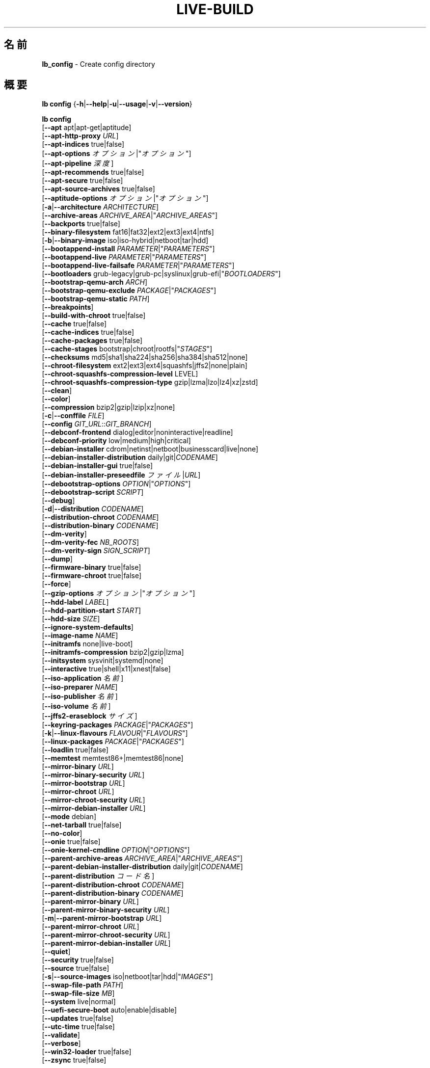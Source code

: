 .\"*******************************************************************
.\"
.\" This file was generated with po4a. Translate the source file.
.\"
.\"*******************************************************************
.TH LIVE\-BUILD 1 2024\-10\-20 1:20241020 "Debian Live Project"

.SH 名前
\fBlb_config\fP \- Create config directory

.SH 概要
\fBlb config\fP {\fB\-h\fP|\fB\-\-help\fP|\fB\-u\fP|\fB\-\-usage\fP|\fB\-v\fP|\fB\-\-version\fP}
.PP
\fBlb config\fP
.br
  [\fB\-\-apt\fP apt|apt\-get|aptitude]
.br
  [\fB\-\-apt\-http\-proxy\fP \fIURL\fP]
.br
  [\fB\-\-apt\-indices\fP true|false]
.br
  [\fB\-\-apt\-options\fP \fIオプション\fP|"\fIオプション\fP"]
.br
  [\fB\-\-apt\-pipeline\fP \fI深度\fP]
.br
  [\fB\-\-apt\-recommends\fP true|false]
.br
  [\fB\-\-apt\-secure\fP true|false]
.br
  [\fB\-\-apt\-source\-archives\fP true|false]
.br
  [\fB\-\-aptitude\-options\fP \fIオプション\fP|"\fIオプション\fP"]
.br
  [\fB\-a\fP|\fB\-\-architecture\fP \fIARCHITECTURE\fP]
.br
  [\fB\-\-archive\-areas\fP \fIARCHIVE_AREA\fP|"\fIARCHIVE_AREAS\fP"]
.br
  [\fB\-\-backports\fP true|false]
.br
  [\fB\-\-binary\-filesystem\fP fat16|fat32|ext2|ext3|ext4|ntfs]
.br
  [\fB\-b\fP|\fB\-\-binary\-image\fP iso|iso\-hybrid|netboot|tar|hdd]
.br
  [\fB\-\-bootappend\-install\fP \fIPARAMETER\fP|"\fIPARAMETERS\fP"]
.br
  [\fB\-\-bootappend\-live\fP \fIPARAMETER\fP|"\fIPARAMETERS\fP"]
.br
  [\fB\-\-bootappend\-live\-failsafe\fP \fIPARAMETER\fP|"\fIPARAMETERS\fP"]
.br
  [\fB\-\-bootloaders\fP grub\-legacy|grub\-pc|syslinux|grub\-efi|"\fIBOOTLOADERS\fP"]
.br
  [\fB\-\-bootstrap\-qemu\-arch\fP \fIARCH\fP]
.br
  [\fB\-\-bootstrap\-qemu\-exclude\fP \fIPACKAGE\fP|"\fIPACKAGES\fP"]
.br
  [\fB\-\-bootstrap\-qemu\-static\fP \fIPATH\fP]
.br
  [\fB\-\-breakpoints\fP]
.br
  [\fB\-\-build\-with\-chroot\fP true|false]
.br
  [\fB\-\-cache\fP true|false]
.br
  [\fB\-\-cache\-indices\fP true|false]
.br
  [\fB\-\-cache\-packages\fP true|false]
.br
  [\fB\-\-cache\-stages\fP bootstrap|chroot|rootfs|"\fISTAGES\fP"]
.br
  [\fB\-\-checksums\fP md5|sha1|sha224|sha256|sha384|sha512|none]
.br
  [\fB\-\-chroot\-filesystem\fP ext2|ext3|ext4|squashfs|jffs2|none|plain]
.br
  [\fB\-\-chroot\-squashfs\-compression\-level\fP LEVEL]
.br
  [\fB\-\-chroot\-squashfs\-compression\-type\fP gzip|lzma|lzo|lz4|xz|zstd]
.br
  [\fB\-\-clean\fP]
.br
  [\fB\-\-color\fP]
.br
  [\fB\-\-compression\fP bzip2|gzip|lzip|xz|none]
.br
  [\fB\-c\fP|\fB\-\-conffile\fP \fIFILE\fP]
.br
  [\fB\-\-config\fP \fIGIT_URL\fP::\fIGIT_BRANCH\fP]
.br
  [\fB\-\-debconf\-frontend\fP dialog|editor|noninteractive|readline]
.br
  [\fB\-\-debconf\-priority\fP low|medium|high|critical]
.br
  [\fB\-\-debian\-installer\fP cdrom|netinst|netboot|businesscard|live|none]
.br
  [\fB\-\-debian\-installer\-distribution\fP daily|git|\fICODENAME\fP]
.br
  [\fB\-\-debian\-installer\-gui\fP true|false]
.br
  [\fB\-\-debian\-installer\-preseedfile\fP \fIファイル\fP|\fIURL\fP]
.br
  [\fB\-\-debootstrap\-options\fP \fIOPTION\fP|"\fIOPTIONS\fP"]
.br
  [\fB\-\-debootstrap\-script\fP \fISCRIPT\fP]
.br
  [\fB\-\-debug\fP]
.br
  [\fB\-d\fP|\fB\-\-distribution\fP \fICODENAME\fP]
.br
  [\fB\-\-distribution\-chroot\fP \fICODENAME\fP]
.br
  [\fB\-\-distribution\-binary\fP \fICODENAME\fP]
.br
  [\fB\-\-dm\-verity\fP]
.br
  [\fB\-\-dm\-verity\-fec\fP \fINB_ROOTS\fP]
.br
  [\fB\-\-dm\-verity\-sign\fP \fISIGN_SCRIPT\fP]
.br
  [\fB\-\-dump\fP]
.br
  [\fB\-\-firmware\-binary\fP true|false]
.br
  [\fB\-\-firmware\-chroot\fP true|false]
.br
  [\fB\-\-force\fP]
.br
  [\fB\-\-gzip\-options\fP \fIオプション\fP|"\fIオプション\fP"]
.br
  [\fB\-\-hdd\-label\fP \fILABEL\fP]
.br
  [\fB\-\-hdd\-partition\-start\fP \fISTART\fP]
.br
  [\fB\-\-hdd\-size\fP \fISIZE\fP]
.br
  [\fB\-\-ignore\-system\-defaults\fP]
.br
  [\fB\-\-image\-name\fP \fINAME\fP]
.br
  [\fB\-\-initramfs\fP none|live\-boot]
.br
  [\fB\-\-initramfs\-compression\fP bzip2|gzip|lzma]
.br
  [\fB\-\-initsystem\fP sysvinit|systemd|none]
.br
  [\fB\-\-interactive\fP true|shell|x11|xnest|false]
.br
  [\fB\-\-iso\-application\fP \fI名前\fP]
.br
  [\fB\-\-iso\-preparer\fP \fINAME\fP]
.br
  [\fB\-\-iso\-publisher\fP \fI名前\fP]
.br
  [\fB\-\-iso\-volume\fP \fI名前\fP]
.br
  [\fB\-\-jffs2\-eraseblock\fP \fIサイズ\fP]
.br
  [\fB\-\-keyring\-packages\fP \fIPACKAGE\fP|"\fIPACKAGES\fP"]
.br
  [\fB\-k\fP|\fB\-\-linux\-flavours\fP \fIFLAVOUR\fP|"\fIFLAVOURS\fP"]
.br
  [\fB\-\-linux\-packages\fP \fIPACKAGE\fP|"\fIPACKAGES\fP"]
.br
  [\fB\-\-loadlin\fP true|false]
.br
  [\fB\-\-memtest\fP memtest86+|memtest86|none]
.br
  [\fB\-\-mirror\-binary\fP \fIURL\fP]
.br
  [\fB\-\-mirror\-binary\-security\fP \fIURL\fP]
.br
  [\fB\-\-mirror\-bootstrap\fP \fIURL\fP]
.br
  [\fB\-\-mirror\-chroot\fP \fIURL\fP]
.br
  [\fB\-\-mirror\-chroot\-security\fP \fIURL\fP]
.br
  [\fB\-\-mirror\-debian\-installer\fP \fIURL\fP]
.br
  [\fB\-\-mode\fP debian]
.br
  [\fB\-\-net\-tarball\fP true|false]
.br
  [\fB\-\-no\-color\fP]
.br
  [\fB\-\-onie\fP true|false]
.br
  [\fB\-\-onie\-kernel\-cmdline\fP \fIOPTION\fP|"\fIOPTIONS\fP"]
.br
  [\fB\-\-parent\-archive\-areas\fP \fIARCHIVE_AREA\fP|"\fIARCHIVE_AREAS\fP"]
.br
  [\fB\-\-parent\-debian\-installer\-distribution\fP daily|git|\fICODENAME\fP]
.br
  [\fB\-\-parent\-distribution\fP \fIコード名\fP]
.br
  [\fB\-\-parent\-distribution\-chroot\fP \fICODENAME\fP]
.br
  [\fB\-\-parent\-distribution\-binary\fP \fICODENAME\fP]
.br
  [\fB\-\-parent\-mirror\-binary\fP \fIURL\fP]
.br
  [\fB\-\-parent\-mirror\-binary\-security\fP \fIURL\fP]
.br
  [\fB\-m\fP|\fB\-\-parent\-mirror\-bootstrap\fP \fIURL\fP]
.br
  [\fB\-\-parent\-mirror\-chroot\fP \fIURL\fP]
.br
  [\fB\-\-parent\-mirror\-chroot\-security\fP \fIURL\fP]
.br
  [\fB\-\-parent\-mirror\-debian\-installer\fP \fIURL\fP]
.br
  [\fB\-\-quiet\fP]
.br
  [\fB\-\-security\fP true|false]
.br
  [\fB\-\-source\fP true|false]
.br
  [\fB\-s\fP|\fB\-\-source\-images\fP iso|netboot|tar|hdd|"\fIIMAGES\fP"]
.br
  [\fB\-\-swap\-file\-path\fP \fIPATH\fP]
.br
  [\fB\-\-swap\-file\-size\fP \fIMB\fP]
.br
  [\fB\-\-system\fP live|normal]
.br
  [\fB\-\-uefi\-secure\-boot\fP auto|enable|disable]
.br
  [\fB\-\-updates\fP true|false]
.br
  [\fB\-\-utc\-time\fP true|false]
.br
  [\fB\-\-validate\fP]
.br
  [\fB\-\-verbose\fP]
.br
  [\fB\-\-win32\-loader\fP true|false]
.br
  [\fB\-\-zsync\fP true|false]

.SH 説明
\fBlb config\fP is a high\-level command (porcelain) of \fIlive\-build\fP(7), the
Debian Live tool suite.
.PP
\fBlb config\fP populates the configuration directory for live\-build. This
directory is named 'config' and is created in the current directory where
\fBlb config\fP was executed.
.PP
Note: \fBlb config\fP tries to be smart and sets defaults for some options
depending upon the settings of others. However, this only typically happens
when no existing saved config exists, because values are only automatically
set when not already defined (and running \fBlb config\fP involves loading any
existing config). This means that when generating a new configuration, you
should typically first ensure that any existing saved config files are
removed (by deletion of \fBconfig/{binary,bootstrap,chroot,common,source}\fP),
before then calling \fBlb config\fP just once with \fBall\fP necessary options
specified. Calling it when an existing saved config exists risks ending up
with a non\-working configuration, depending on the options changed, since in
doing so other options may end up with different values than they otherwise
might have had had automatic setting of them not been blocked by an existing
saved value. In some cases invalid combinations will be noticed and reported
as an error or warning, but this is not always the case and should not be
relied upon.

.SH オプション
In addition to its specific options \fBlb config\fP understands all generic
live\-build options. See \fIlive\-build\fP(7) for a complete list of all generic
live\-build options.
.PP
.IP "\fB\-\-apt\fP apt|apt\-get|aptitude" 4
イメージのビルド時にパッケージをインストールするのに apt\-get と aptitude のどちらを利用するか決定します。デフォルトは apt です。
.IP "\fB\-\-apt\-http\-proxy\fP \fIURL\fP" 4
sets the proxy for HTTP connections. By default, this is empty. It is
recommended to use the environment variable \fBhttp_proxy\fP instead.
.IP "\fB\-\-apt\-indices\fP true|false" 4
defines if the resulting images should have apt indices or not and defaults
to true.
.IP "\fB\-\-apt\-options\fP \fIオプション\fP|\(dq\fIオプション\fP\(dq" 4
defines the default options that will be appended to every apt call that is
made inside chroot during the building of the image. By default, this is set
to '\-\-yes' to allow non\-interactive installation of packages.
.IP "\fB\-\-apt\-pipeline\fP \fI深度\fP" 4
sets the depth of the apt/aptitude pipeline. In cases where the remote
server is not RFC conforming or buggy (such as Squid 2.0.2) this option can
be a value from 0 to 5 indicating how many outstanding requests apt should
send. A value of zero MUST be specified if the remote host does not properly
linger on TCP connections \- otherwise data corruption will occur. Hosts
which require this are in violation of RFC 2068. By default, live\-build does
not set this option.
.IP "\fB\-\-apt\-recommends\fP true|false" 4
aptが推奨パッケージを自動的にインストールすべきか否かを決定します。デフォルトは true です。
.IP "\fB\-\-apt\-secure\fP true|false" 4
aptがリポジトリの署名を確認すべきか否かを決定します。デフォルトは true です。
.IP "\fB\-\-apt\-source\-archives\fP true|false" 4
defines if deb\-src entries should be included in the resulting live image's
apt sources.list or not, defaults to true.
.IP "\fB\-\-aptitude\-options\fP \fIオプション\fP|\(dq\fIオプション\fP\(dq" 4
defines the default options that will be appended to every aptitude call
that is made inside chroot during building of the image. By default, this is
set to '\-\-assume\-yes' to allow non\-interactive installation of packages.
.IP "\fB\-a\fP|\fB\-\-architecture\fP \fIARCHITECTURE\fP" 4
defines the architecture of the to be built image. By default, this is set
to the host architecture. Note that you cannot crossbuild for another
architecture if your host system is not able to execute binaries for the
target architecture natively. For example, building amd64 images on i386 and
vice versa is possible if you have a 64bit capable i386 processor and the
right kernel. But building powerpc images on an i386 system is not possible.
.IP "\fB\-\-archive\-areas\fP \fIアーカイブ領域\fP|\(dq\fIアーカイブ領域\fP\(dq" 4
defines which package archive areas (a comma or space separated list) of a
debian package archive should be used for configured debian package
mirrors. By default, this is set to main only. Remember to check the
licenses of each package with respect to their redistributability in your
juristiction when enabling contrib or non\-free with this mechanism.
.IP "\fB\-\-backports\fP true|false" 4
イメージに backports パッケージアーカイブを収録すべきか否かを決定します。
.IP "\fB\-\-binary\-filesystem\fP fat16|fat32|ext2|ext3|ext4|ntfs" 4
defines the filesystem to be used in the image type. This only has an effect
if the selected binary image type lets you choose a filesystem. For example,
for the ISO image type the resulting CD/DVD always has the filesystem
ISO9660. When building HDD images for USB sticks, multiple filesystem
formats are supported, thus this becomes applicable to allow selection. Note
that it defaults to 'fat32' on all architectures. Also note that if you
choose 'fat16' and your resulting binary image gets bigger than 2GB, the
binary filesystem automatically gets switched to 'fat32'.
.IP "\fB\-b\fP|\fB\-\-binary\-image\fP iso|iso\-hybrid|netboot|tar|hdd" 4
defines the image type to build. By default, for images using syslinux, this
is set to 'iso\-hybrid' to build CD/DVD images that may also be used like HDD
images, for non\-syslinux images, it defaults to 'iso'.
.IP "\fB\-\-bootappend\-install\fP \fIパラメータ\fP|\(dq\fIパラメータ\fP\(dq" 4
debian\-installer を収録した場合、debian\-installer 特有のブートパラメータをセットします。
.IP "\fB\-\-bootappend\-live\fP \fIパラメータ\fP|\(dq\fIパラメータ\fP\(dq" 4
debian\-live 特有のブートパラメータをセットします。ブートパラメータの全容は \fIlive\-boot\fP(7) 及び
\fIlive\-config\fP(7) マニュアルページにあります。
.IP "\fB\-\-bootappend\-live\-failsafe\fP \fIPARAMETER\fP|\(dq\fIPARAMETERS\fP\(dq" 4
sets boot parameters specific to debian\-live failsafe boot entries. A
complete list of boot parameters can be found in the \fIlive\-boot\fP(7) and
\fIlive\-config\fP(7) manual pages.
.IP "\fB\-\-bootloaders\fP grub\-legacy|grub\-pc|syslinux|grub\-efi|\(dq\fIBOOTLOADERS\fP\(dq" 4
defines which bootloaders to use in the generated image. This only has an
effect if the selected binary image type lets you choose the bootloader. For
example, if you build an ISO then syslinux (or more precise, isolinux) is
always used. Also note that not all combinations of binary image types and
bootloaders are supported (\fBlb config\fP will fail to create such an
unsupported configuration and will give a explanation about it). For HDD
images on amd64 and i386, the default is 'syslinux'. This option supports
more than one bootloader to be specified (space or comma separated) in order
to allow for both BIOS and EFI bootloaders to be included, though note that
only one of each type can be used (i.e. do not try to use two BIOS
bootloaders).
.IP "\fB\-\-bootstrap\-qemu\-arch\fP \fIARCH\fP" 4
sets the architecture to use for foreign bootstrap. Defaults to empty.
.IP "\fB\-\-bootstrap\-qemu\-exclude\fP \fIPACKAGE\fP|\(dq\fIPACKAGES\fP\(dq" 4
sets the packages to exclude during foreign bootstrap. Defaults to empty.
.IP "\fB\-\-bootstrap\-qemu\-static\fP \fIPATH\fP" 4
sets the static qemu binary for foreign bootstrap. Defaults to empty.
.IP \fB\-\-breakpoints\fP 4
inserts pauses during the generation of the image, where breakpoints have
been placed, if any (development oriented).
.IP "\fB\-\-build\-with\-chroot\fP true|false" 4
defines whether live\-build should use the tools from within the chroot to
build the binary image or not by using and including the host system's
tools. This is a very dangerous option, using the tools of the host system
can lead to tainted and even non\-bootable images if the host systems version
of the required tools (mainly these are the bootloaders such as syslinux and
grub, and the auxiliary tools such as dosfstools, xorriso, squashfs\-tools
and others) do not \fBexactly\fP match what is present at build\-time in the
target distribution. Never disable this option unless you are \fBexactly\fP
sure what you are doing and have \fBcompletely\fP understood its consequences.
.IP "\fB\-\-cache\fP true|false" 4
defines globally if any cache should be used at all. Different caches can be
controlled through their own options.
.IP "\fB\-\-cache\-indices\fP true|false" 4
defines if downloaded package indices and lists should be cached. This is
false by default. Enabling it lets you rebuild an image completely offline,
however, you would not get updates anymore then.
.IP "\fB\-\-cache\-packages\fP true|false" 4
defines if downloaded packages files should be cached. This is true by
default. Disabling it does save space consumption in your build directory,
but remember that you will cause much unnecessary traffic if you do a couple
of rebuilds. In general you should always leave it true, however, in some
particular rare build setups, it can be faster to refetch packages from the
network mirror, if using a local one, rather than to utilize the local disk.
.IP "\fB\-\-cache\-stages\fP bootstrap|chroot|rootfs|\(dq\fISTAGES\fP\(dq" 4
sets which stages should be cached (a comma or space separated list). By
default this is set to 'bootstrap'. As an exception to the normal stage
names, 'rootfs' can also be used here which means only cache the generated
root filesystem in filesystem.{dir,ext*,squashfs}. This is useful during
development if you want to rebuild the binary stage but not regenerate the
root filesystem all the time.
.IP "\fB\-\-checksums\fP md5|sha1|sha224|sha256|sha384|sha512|none" 4
defines if the binary image should contain a file called XXXsums.txt, where
XXX is one of the mentioned checksum types. This file lists all files on the
image together with their checksums. This in turn can be used by
\fIlive\-boot\fP(7)'s built\-in integrity\-check to verify the medium if specified
at boot prompt. In general, this should not be 'none' and is an important
feature of live system released to the public. However, during development
of very big images it can save some time by not calculating the checksums.
.IP "\fB\-\-chroot\-filesystem\fP ext2|ext3|ext4|squashfs|jffs2|none|plain" 4
defines which filesystem type should be used for the root filesystem
image. If you use 'none' or 'plain', then no filesystem image is created and
the root filesystem content is copied on the binary image filesystem as flat
files. Depending on what binary filesystem you have chosen, it may not be
possible to build with such a plain root filesystem, e.g. fat16/fat32 will
not work as linux does not support running directly on them.
.IP "\fB\-\-chroot\-squashfs\-compression\-level\fP LEVEL" 4
defines the compression level that is used for the root filesystem image if
squashfs is used. Each compression algorithm supports different levels (or
none). You can look them up in the \fImksquashfs\fP help. Defaults to the
default setting in \fImksquashfs\fP.
.IP "\fB\-\-chroot\-squashfs\-compression\-type\fP gzip|lzma|lzo|lz4|xz|zstd" 4
defines the compression algorithm that is used for the root filesystem image
if squashfs is used. Defaults to xz.
.IP \fB\-\-clean\fP 4
未使用のため内容が空のサブディレクトリを自動的に削除し、設定ディレクトリを最小にします。
.IP \fB\-\-color\fP 4
turns on color in the messages.
.IP "\fB\-\-compression\fP bzip2|gzip|lzip|xz|none" 4
defines the compression program to be used to compress tarballs. Defaults to
none.
.IP "\fB\-c\fP|\fB\-\-conffile\fP \fIFILE\fP" 4
defines a user specified alternative configuration file to use in addition
to the normally used one in the config directory.
.IP "\fB\-\-config\fP \fIGIT_URL\fP::\fIGIT_BRANCH\fP" 4
bootstraps the config tree from a git repository, optionally appended by a
Git ID (branch, commit, tag, etc.).
.IP "\fB\-\-debconf\-frontend\fP dialog|editor|noninteractive|readline" 4
defines what value the debconf frontend should be set to inside the
chroot. Note that setting it to anything but 'noninteractive', which is the
default, makes your build asking questions during the build.
.IP "\fB\-\-debconf\-priority\fP low|medium|high|critical" 4
chroot 内での debconf の優先度の値を決定します。デフォルトでは critical で、ほとんどの質問は表示されなくなっています。これは
debconf フロントエンドに noninteractive 以外を指定している場合にのみ有効であることに注意してください
.IP "\fB\-\-debian\-installer\fP cdrom|netinst|netboot|businesscard|live|none" 4
出来上がったバイナリイメージに debian\-installer
を収録する場合にその種類を指定します。デフォルトではインストーラは収録されません。live 以外はどれでも、通常の debian\-cd
として作成されているインストール用メディアと同等の設定を使います。live を選択した場合は live\-installer の udeb
が収録されるため、debian\-installer が普通とは異なる挙動を取ります \- メディアやネットワークのパッケージを使って Debian
システムをインストールするのではなく、ディスクに Live システムをインストールします。
.IP "\fB\-\-debian\-installer\-distribution\fP daily|git|\fICODENAME\fP" 4
defines the distribution where the debian\-installer files should be taken
out from. Normally, this should be set to the same distribution as the live
system. However, sometimes, one wants to use a newer or even either the
\fIdaily\fP built installer or the installer rebuilt from its \fIgit\fP
repository.
.IP "\fB\-\-debian\-installer\-gui\fP true|false" 4
defines whether the graphical version of the debian\-installer should be
provided alongside the text based one. This defaults to true.
.IP "\fB\-\-debian\-installer\-preseedfile\fP \fIファイル\fP|\fIURL\fP" 4
オプションで利用、収録する debian\-installer 用の preseed
ファイルのファイル名またはURLをセットします。config/binary_debian\-installer/preseed.cfg
が存在する場合はそれがデフォルトで利用されます。
.IP "\fB\-\-debootstrap\-options\fP \fIOPTION\fP|\(dq\fIOPTIONS\fP\(dq" 4
passes the given options to debootstrap when setting up the base system.
.IP "\fB\-\-debootstrap\-script\fP \fISCRIPT\fP" 4
tells debootstrap to use an alternate bootstrap script (last parameter to
debootstrap).
.IP \fB\-\-debug\fP 4
turns on debugging informational messages.
.IP "\fB\-d\fP|\fB\-\-distribution\fP \fICODENAME\fP" 4
defines the distribution of the resulting live system. This currently
defaults to 'buster'. The value 'sid' can be used for Debian unstable.
.IP "\fB\-\-distribution\-binary\fP \fICODENAME\fP" 4
defines the distribution enabled in the resulting live system (defaults to
the value set in \fB\-\-distribution\fP)
.IP "\fB\-\-distribution\-chroot\fP \fICODENAME\fP" 4
defines the distribution used to build the live system (defaults to the
value set in \fB\-\-distribution\fP)
.IP \fB\-\-dm\-verity\fP 4
Enables dm\-verity support for root file system. Only squashfs, ext2, ext3
and ext4 are supported. For more information see \fIlive\-boot\fP(7).
.IP "\fB\-\-dm\-verity\-fec\fP \fINB_ROOTS\fP" 4
Enables forward error correction for dm\-verity. \fINB_ROOTS\fP is the number of
error correction roots thas should be used. The value can be between 2 and
24. Android uses 2 by default.
.IP "\fB\-\-dm\-verity\-sign\fP \fISIGN_SCRIPT\fP" 4
Sign root hash of dm\-verity device. Script takes two arguments: the root
hash and a file to output the signature to.
.IP \fB\-\-dump\fP 4
prepares a report of the currently present live system configuration and the
version of live\-build used. This is useful to provide if you submit bug
reports, helping to provide basic useful information required for us to
locate and replicate an error.
.IP "\fB\-\-firmware\-binary\fP true|false" 4
includes firmware packages in debian\-installer. Defaults to true.
.IP "\fB\-\-firmware\-chroot\fP true|false" 4
includes firmware packages in the live image. Defaults to true. Beware that
some firmware packages are non\-free and will only be included if the
non\-free archive area is included in \fB\-\-archive\-areas\fP (and
\fB\-\-parent\-archive\-areas\fP). This is particularly relevant if you want
working wifi for instance.
.IP \fB\-\-force\fP 4
既に実行した段階を強制的に再び実行します。何をしているのかわかっている場合にのみ実行してください。通常、\fBlb build\fP を再び実行する前に
\fBlb clean\fP を実行して掃除すると安全性は上がります。
.IP "\fB\-\-gzip\-options\fP \fIオプション\fP|\(dq\fIオプション\fP\(dq" 4
defines the default options that will be appended to (almost) every gzip
call during the building of the image. By default, this is set to '\-\-best'
to use highest (but slowest) compression. Dynamically, if the host system
supports it, also '\-\-rsyncable' is added.
.IP "\fB\-\-hdd\-label\fP \fILABEL\fP" 4
defines the label for the HDD target. Defaults to 'DEBIAN_LIVE'.
.IP "\fB\-\-hdd\-partition\-start\fP \fISTART\fP" 4
sets the start of the partition for the HDD target for BIOSes that expect a
specific boot partition start (e.g. "63s"). If empty, use optimal
layout. Defaults to empty.
.IP "\fB\-\-hdd\-size\fP \fISIZE\fP" 4
defines the size for the HDD target. The unit is MiB. Defaults to 'auto',
which generates the smallest possible image.
.IP \fB\-\-ignore\-system\-defaults\fP 4
\fBlb config\fP by default reads system defaults from \fI/etc/live/build.conf\fP
and \fI/etc/live/build/*\fP when generating a new live system config
directory. This is useful if you want to set global settings, such as mirror
locations, and don't want to specify them all of the time. This option
allows you to ignore such global settings.
.IP "\fB\-\-image\-name\fP \fINAME\fP" 4
sets the base name of the image. Defaults to live\-image.
.IP "\fB\-\-initramfs\fP none|live\-boot" 4
sets the name of the package that contains the live system specific
initramfs modification and defaults to live\-boot. Using 'none' is useful if
the resulting system image should not be a live image (experimental).
.IP "\fB\-\-initramfs\-compression\fP bzip2|gzip|lzma]"
defines the compression program to be used to compress the
initramfs. Defaults to 'gzip'.
.IP "\fB\-\-initsystem\fP sysvinit|systemd|none]"
defines the init system. Defaults to 'systemd'.
.IP "\fB\-\-interactive\fP true|shell|x11|xnest|false" 4
defines if after the chroot stage and before the beginning of the binary
stage, an interactive shell login should be spawned in the chroot in order
to allow you to do manual customizations, or as an alternative to 'true' and
\&'false' a specific shell to use (note that 'true' corresponds to a value of
\&'shell'). Once you close the shell with logout or exit, the build will
continue as usual. Note that it's strongly discouraged to use this for
anything else than testing. Modifications that should be present in all
builds of a live system should be properly made through hooks. Everything
else destroys the beauty of being able to completely automate the build
process and making it non\-interactive. By default, this is of course
\&'false'.
.IP "\fB\-\-iso\-application\fP \fI名前\fP" 4
sets the APPLICATION field in the header of a resulting CD/DVD image and
defaults to "Debian Live".
.IP "\fB\-\-iso\-preparer\fP \fI名前\fP" 4
sets the PREPARER field in the header of a resulting CD/DVD image. By
default this is set to "live\-build \fIVERSION\fP;
https://salsa.debian.org/live\-team/lingmo\-sysbuild", where VERSION is
expanded to the version of live\-build that was used to build the image.
.IP "\fB\-\-iso\-publisher\fP \fI名前\fP" 4
sets the PUBLISHED field in the header of a resulting CD/DVD image. By
default, this is set to 'Debian Live project;
https://wiki.debian.org/DebianLive; debian\-live@lists.debian.org'. Remember
to change this to the appropriate value when distributing custom and
unofficial images.
.IP "\fB\-\-iso\-volume\fP \fI名前\fP" 4
sets the VOLUME field in the header of a resulting CD/DVD and defaults to
\&'Debian (\fIDISTRIBUTION\fP) (\fIDATE\fP)' where DISTRIBUTION is replaced with the
distribution name, and DATE with the current date and time of the
generation.
.IP "\fB\-\-jffs2\-eraseblock\fP \fIサイズ\fP" 4
JFFS2 (Second Journaling Flash File System) ファイルシステムの eraseblock
のサイズを指定します。デフォルトは 64 KiB となっています。対象の MTD デバイスと一致しない値をこれに指定した場合は JFFS2
が最適に機能しなくなるかもしれません。サイズに 4096 未満の値が指定された場合は KiB 単位の値が指定されたものと仮定します。
.IP "\fB\-\-keyring\-packages\fP \fIPACKAGE\fP|\(dq\fIPACKAGES\fP\(dq" 4
sets the keyring package or additional keyring packages (a space separated
list). By default this is set to 'debian\-archive\-keyring'.
.IP "\fB\-k\fP|\fB\-\-linux\-flavours\fP \fIFLAVOUR\fP|\(dq\fIFLAVOURS\fP\(dq" 4
sets the kernel flavours to be installed (a space separated list). Note that
in case you specify more than one the first will be configured as the
default kernel that gets booted. Optionally you can use an architecture
qualifier, e.g. amd64:amd64. Given an i386 system you can enable amd64
foreign architecture thanks to the commands: "dpkg \-\-add\-architecture amd64
; apt\-get update". This enables you to use "686 amd64:amd64" as a linux
flavour. The amd64 kernel will be installed alongside the i386's 686 kernel.
.IP "\fB\-\-linux\-packages\fP \fIPACKAGE\fP|\(dq\fIPACKAGES\fP\(dq" 4
defines a space separated list of partial kernel package names. For each
name given and for each flavour in
\fBLINGMO_SYS_BUILD_LINUX_FLAVOURS_WITH_ARCH\fP (\fB\-\-linux\-flavours\fP),
\&'\-FLAVOUR' will be appended to the name to get the names of kernel packages
to be included. By default this is 'linux\-image'. So for instance if this is
set to "linux\-image linux\-headers" and
\fBLINGMO_SYS_BUILD_LINUX_FLAVOURS_WITH_ARCH\fP is "i386 amd64:amd64" then you
will get the four packages "linux\-image\-i386", "linux\-image\-amd64:amd64",
"linux\-headers\-i386" and "linux\-headers\-amd64:amd64". You can specify "none"
to disable the kernel installation step.
.IP "\fB\-\-loadlin\fP true|false" 4
sets loadlin. Defaults to false, except when the debian\-installer is
included for x86_64 or i386.
.IP "\fB\-\-memtest\fP memtest86+|memtest86|none" 4
defines if memtest, memtest86+ or no memory tester at all should be included
(available as a bootloader menu entry). This is only available on amd64 and
i386 and defaults to memtest86+.
.IP "\fB\-\-mirror\-binary\fP \fIURL\fP" 4
sets the location of the derivative package mirror that should end up
configured in the final image and which is the one a user would see and
use. This has not necessarily to be the same that is used to build the
image, e.g. if you use a local mirror but want to have an official mirror in
the image. This defaults to 'http://deb.debian.org/debian/'.
.IP "\fB\-\-mirror\-binary\-security\fP \fIURL\fP" 4
sets the location of the derivatives security package mirror that should end
up configured in the final image. This defaults to
\&'http://security.debian.org/'.
.IP "\fB\-\-mirror\-bootstrap\fP \fIURL\fP" 4
sets the location of the debian package mirror that should be used to
bootstrap the derivative from. This defaults to
\&'http://deb.debian.org/debian/'.
.IP "\fB\-\-mirror\-chroot\fP \fIURL\fP" 4
sets the location of the debian package mirror that will be used to fetch
the packages of the derivative in order to build the live system. By
default, this is set to the value of \fB\-\-mirror\-bootstrap\fP.
.IP "\fB\-\-mirror\-chroot\-security\fP \fIURL\fP" 4
sets the location of the debian security package mirror that will be used to
fetch the packages of the derivative in order to build the live system. By
default, this points to 'http://security.debian.org/'.
.IP "\fB\-\-mirror\-debian\-installer\fP \fIURL\fP" 4
sets the location of the mirror that will be used to fetch the debian
installer images of the derivative. By default, this points to the same
mirror used to build the live system, i.e. the value of \fB\-\-mirror\-chroot\fP.
.IP "\fB\-\-mode\fP debian" 4
プロジェクト特有のデフォルト値を読み込むようにする大域モードを指定します。デフォルトでは debian となっています。
.IP "\fB\-\-net\-tarball\fP true|false" 4
defines if a compressed tarball should be created. If disabled, the plain
binary directory is considered the output. Default is true.
.IP \fB\-\-no\-color\fP 4
turns off color in the messages.
.IP "\fB\-\-onie\fP true|false" 4
defines if an ONIE.bin image is generated. ONIE binaries can be loaded by
supported systems, and will in turn boot the live image. Note that ISO or
hybrid\-iso are the only formats supported. For more information visit
<\fIhttp://onie.org/\fP>. Default is false.
.IP "\fB\-\-onie\-kernel\-cmdline\fP \fIOPTION\fP|\(dq\fIOPTIONS\fP\(dq" 4
defines additional kernel command line options that the ONIE system will use
when booting the image. Default is empty string.
.IP "\fB\-\-parent\-archive\-areas\fP \fIARCHIVE_AREA\fP|\(dq\fIARCHIVE_AREAS\fP\(dq" 4
defines the archive areas for derivatives of the resulting live system (a
comma or space separated list).
.IP "\fB\-\-parent\-debian\-installer\-distribution\fP daily|git|\fICODENAME\fP" 4
出来上がる Live システムの派生元の debian\-installer のディストリビューションを決定します。
.IP "\fB\-\-parent\-distribution\fP \fICODENAME\fP" 4
出来上がる Live システムの派生元のディストリビューションを決定します。
.IP "\fB\-\-parent\-distribution\-binary\fP \fICODENAME\fP" 4
defines the derivative's parent distribution enabled in the resulting live
system.
.IP "\fB\-\-parent\-distribution\-chroot\fP \fICODENAME\fP" 4
defines the derivative's parent distribution used to build the live system.
.IP "\fB\-\-parent\-mirror\-binary\fP \fIURL\fP" 4
sets the location of the debian package mirror that should end up configured
in the final image and which is the one a user would see and use. This has
not necessarily to be the same that is used to build the image, e.g. if you
use a local mirror but want to have an official mirror in the image. This
defaults to the value of \fB\-\-mirror\-binary\fP.
.IP "\fB\-\-parent\-mirror\-binary\-security\fP \fIURL\fP" 4
sets the location of the debian security package mirror that should end up
configured in the final image. This defaults to the value of
\fB\-\-mirror\-binary\-security\fP.
.IP "\-m|\fB\-\-parent\-mirror\-bootstrap\fP \fIURL\fP" 4
sets the location of the debian package mirror that should be used to
bootstrap from. This defaults to the value of \fB\-\-mirror\-bootstrap\fP.
.IP "\fB\-\-parent\-mirror\-chroot\fP \fIURL\fP" 4
sets the location of the debian package mirror that will be used to fetch
the packages in order to build the live system. This defaults to the value
of \fB\-\-parent\-mirror\-bootstrap\fP.
.IP "\fB\-\-parent\-mirror\-chroot\-security\fP \fIURL\fP" 4
sets the location of the debian security package mirror that will be used to
fetch the packages in order to build the live system. This defaults to the
value of \fB\-\-mirror\-chroot\-security\fP.
.IP "\fB\-\-parent\-mirror\-debian\-installer\fP \fIURL\fP" 4
sets the location of the mirror that will be used to fetch the debian
installer images. This defaults to the value of \fB\-\-parent\-mirror\-chroot\fP.
.IP \fB\-\-quiet\fP 4
\fBlb build\fP からのメッセージの出力を少なくします。
.IP "\fB\-\-security\fP true|false" 4
セキュリティミラーオプションで指定されたセキュリティリポジトリを利用するか否かを決定します。
.IP "\fB\-\-source\fP true|false" 4
defines if a corresponding source image to the binary image should be
built. By default this is false because most people do not require this and
it involves downloading quite a few source packages. However, if you
distribute your live image to others, you should make sure you build it with
a source image alongside to help enable you to comply with licensing terms.
.IP "\fB\-s\fP|\fB\-\-source\-images\fP iso|netboot|tar|hdd" 4
defines the image type for the source image. Default is tar. More than one
can be specified (a comma or space separated list).
.IP "\fB\-\-swap\-file\-path\fP \fIパス\fP" 4
バイナリイメージ中に作成するスワップファイルのパスを指定します。デフォルトではスワップファイルを作成しません。
.IP "\fB\-\-swap\-file\-size\fP \fIMB\fP" 4
スワップファイルを作成する場合のサイズをメガバイトで指定します。デフォルトは 512MB です。
.IP "\fB\-\-system\fP live|normal" 4
defines if the resulting system image should be a live system or a normal,
non\-live system. Defaults to live.
.IP "\fB\-\-uefi\-secure\-boot\fP auto|enable|disable" 4
enables or disables Secure Boot support when using grub\-efi, by installing
signed shim and grub\-efi packages. By default, this is set to auto, which
means if the packages are available they will be installed, but if not only
a warning will be printed and the normal non\-signed grub\-efi will be used.
.IP "\fB\-\-updates\fP true|false" 4
イメージに updates パッケージアーカイブを収録すべきか否かを決定します。
.IP "\fB\-\-utc\-time\fP true|false" 4
defines if timestamps should be UTC. Default is false, unless
SOURCE_DATE_EPOCH is set. Note, this does not affect the build log which
remains local time.
.IP \fB\-\-validate\fP 4
requests that the config be validated only, not changed, thus after the
validation check the script ends rather than writing an updated
config. Please note that at the time of writing, many options do not have
corresponding validation checks.
.IP \fB\-\-verbose\fP 4
\fBlb build\fP からのメッセージの出力を多くします。
.IP "\fB\-\-win32\-loader\fP true|false" 4
バイナリイメージに win32\-loader を収録すべきか否かを決定します。
.IP "\fB\-\-zsync\fP true|false" 4
defines whether a file for distributing the image in \fIzsync\fP(1) format will
be generated. Defaults to false.

.SH 環境変数
Currently, command line switches can also be specified through the
corresponding environment variable. However, this generally should not be
relied upon, as it is an implementation detail that is subject to change in
future releases. For options applying directly to live\-build, environment
variables are named LINGMO_SYS_BUILD_FOO, meaning, e.g. \fB\-\-apt\-http\-proxy\fP
becomes \fBLINGMO_SYS_BUILD_APT_HTTP_PROXY\fP (the exception being internal
options such as \fB\-\-debug\fP). For options passed to another program, as in
APT_OPTIONS or GZIP_OPTIONS, no LINGMO_SYS_BUILD_ prefix is used.

.SH ファイル
.IP \fBauto/config\fP 4
.IP "\fB/etc/live/build.conf, /etc/live/build/*\fP" 4
An optional, global configuration file for \fBlb config\fP variables. It is
useful to specify a few system wide defaults, like
\fBLINGMO_SYS_BUILD_PARENT_MIRROR_BOOTSTRAP\fP. This feature can be disabled by
using the \fB\-\-ignore\-system\-defaults\fP option.

.SH 関連項目
\fIlive\-build\fP(7)
.PP
\fIlive\-boot\fP(7)
.PP
\fIlive\-config\fP(7)
.PP
This program is a part of live\-build.

.SH ホームページ
More information about live\-build and the Debian Live project can be found
on the homepage at <\fIhttps://wiki.debian.org/DebianLive\fP>.

.SH バグ
Bugs can be reported by submitting a bug report for the live\-build package
in the Bug Tracking System at <\fIhttp://bugs.debian.org/\fP> or by
writing a mail to the Debian Live mailing list at
<\fIdebian\-live@lists.debian.org\fP>.

.SH 作者
live\-build was originally written by Daniel Baumann
<\fImail@daniel\-baumann.ch\fP>. Since 2016 development has been
continued by the Debian Live team.
